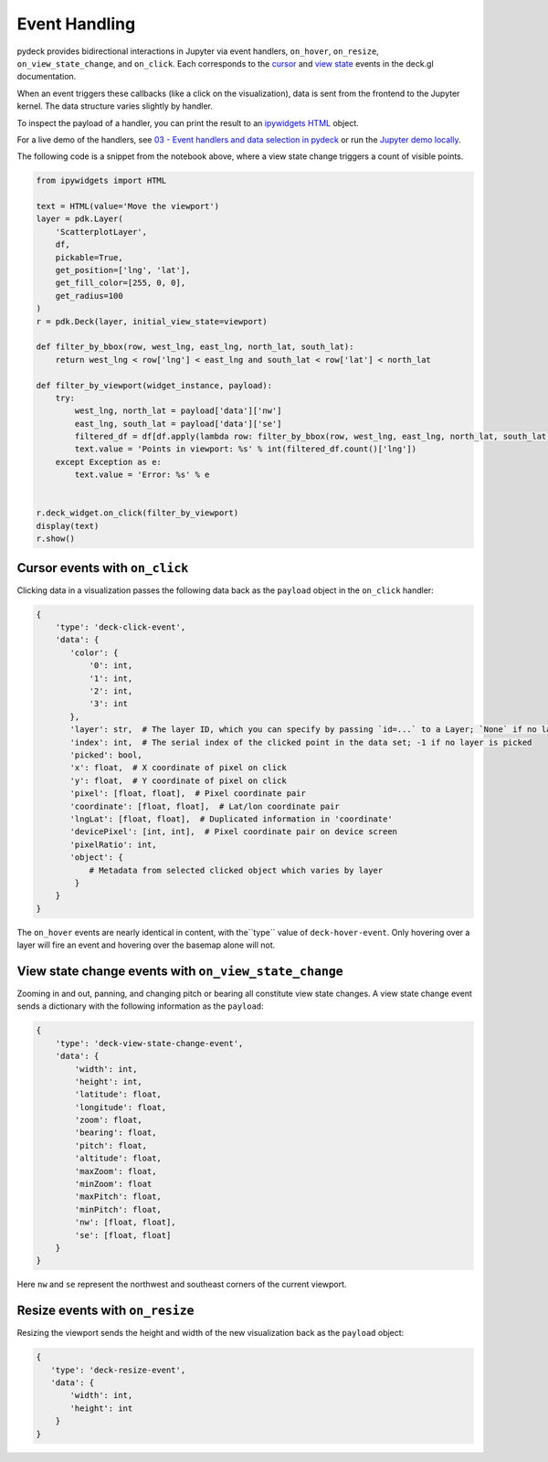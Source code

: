 Event Handling
^^^^^^^^^^^^^^

pydeck provides bidirectional interactions in Jupyter via event handlers,
``on_hover``, ``on_resize``, ``on_view_state_change``, and ``on_click``. Each corresponds
to the 
`cursor <https://deck.gl/docs/developer-guide/interactivity#using-the-built-in-event-handling>`__
and `view state <https://deck.gl/docs/api-reference/core/deck#onviewstatechange>`__ events in the deck.gl
documentation.

When an event triggers these callbacks (like a click on the visualization), data is sent from the frontend
to the Jupyter kernel. The data structure varies slightly by handler.

To inspect the payload of a handler, you can print the result to an `ipywidgets HTML <https://ipywidgets.readthedocs.io/en/latest/examples/Widget%20List.html#HTML>`__ object.

For a live demo of the handlers, see `03 - Event handlers and data selection in pydeck <https://mybinder.org/v2/gh/uber/deck.gl/binder>`__
or run the `Jupyter demo locally <https://github.com/visgl/deck.gl/blob/master/bindings/pydeck/examples/03%20-%20Event%20handlers%20and%20data%20selection%20in%20pydeck.ipynb>`__.

The following code is a snippet from the notebook above, where a view state change triggers
a count of visible points.

.. code-block:: python

        from ipywidgets import HTML

        text = HTML(value='Move the viewport')
        layer = pdk.Layer(
            'ScatterplotLayer',
            df,
            pickable=True,
            get_position=['lng', 'lat'],
            get_fill_color=[255, 0, 0],
            get_radius=100
        )
        r = pdk.Deck(layer, initial_view_state=viewport)

        def filter_by_bbox(row, west_lng, east_lng, north_lat, south_lat):
            return west_lng < row['lng'] < east_lng and south_lat < row['lat'] < north_lat

        def filter_by_viewport(widget_instance, payload):
            try:
                west_lng, north_lat = payload['data']['nw']
                east_lng, south_lat = payload['data']['se']
                filtered_df = df[df.apply(lambda row: filter_by_bbox(row, west_lng, east_lng, north_lat, south_lat), axis=1)]
                text.value = 'Points in viewport: %s' % int(filtered_df.count()['lng'])
            except Exception as e:
                text.value = 'Error: %s' % e


        r.deck_widget.on_click(filter_by_viewport)
        display(text)
        r.show()



Cursor events with ``on_click``
------------------------------

Clicking data in a visualization passes the following data back as the ``payload`` object
in the ``on_click`` handler:

.. code-block:: python

        {
            'type': 'deck-click-event',
            'data': {
               'color': {
                   '0': int,
                   '1': int,
                   '2': int,
                   '3': int
               },
               'layer': str,  # The layer ID, which you can specify by passing `id=...` to a Layer; `None` if no layer is picked
               'index': int,  # The serial index of the clicked point in the data set; -1 if no layer is picked
               'picked': bool,
               'x': float,  # X coordinate of pixel on click
               'y': float,  # Y coordinate of pixel on click
               'pixel': [float, float],  # Pixel coordinate pair
               'coordinate': [float, float],  # Lat/lon coordinate pair
               'lngLat': [float, float],  # Duplicated information in 'coordinate'
               'devicePixel': [int, int],  # Pixel coordinate pair on device screen
               'pixelRatio': int,
               'object': {
                   # Metadata from selected clicked object which varies by layer
                }
            }
        }

The ``on_hover`` events are nearly identical in content, with the``type`` value of ``deck-hover-event``.
Only hovering over a layer will fire an event and hovering over the basemap alone will not.

.. image:: https://i.giphy.com/media/NUAAe4uewDjncNlwYQ/source.gif
  :width: 600
  :alt: pydeck on_click handler

View state change events with ``on_view_state_change``
------------------------------------------------------
Zooming in and out, panning, and changing pitch or bearing all constitute view state changes. 
A view state change event sends a dictionary with the following information as the ``payload``:

.. code-block:: python

        {
            'type': 'deck-view-state-change-event',
            'data': {
                'width': int,
                'height': int,
                'latitude': float,
                'longitude': float,
                'zoom': float,
                'bearing': float,
                'pitch': float,
                'altitude': float,
                'maxZoom': float,
                'minZoom': float
                'maxPitch': float,
                'minPitch': float,
                'nw': [float, float],
                'se': [float, float]
            }
        }

Here ``nw`` and ``se`` represent the northwest and southeast corners of the current viewport.

.. image:: https://i.giphy.com/media/6rVa9CcA8suplaDEpi/giphy.gif
  :width: 600
  :alt: pydeck on_view_state_change handler

Resize events with ``on_resize``
--------------------------------

Resizing the viewport sends the height and width of the new visualization back as
the ``payload`` object:

.. code-block:: python

        {
           'type': 'deck-resize-event',
           'data': {
               'width': int,
               'height': int
            }
        }

.. image:: https://i.giphy.com/media/sD2SzoPs7p1uBzcmRf/source.gif
  :width: 600
  :alt: pydeck on_resize handler
